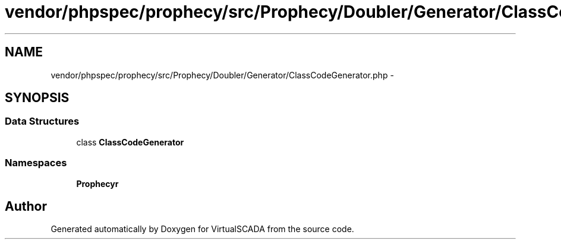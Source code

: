 .TH "vendor/phpspec/prophecy/src/Prophecy/Doubler/Generator/ClassCodeGenerator.php" 3 "Tue Apr 14 2015" "Version 1.0" "VirtualSCADA" \" -*- nroff -*-
.ad l
.nh
.SH NAME
vendor/phpspec/prophecy/src/Prophecy/Doubler/Generator/ClassCodeGenerator.php \- 
.SH SYNOPSIS
.br
.PP
.SS "Data Structures"

.in +1c
.ti -1c
.RI "class \fBClassCodeGenerator\fP"
.br
.in -1c
.SS "Namespaces"

.in +1c
.ti -1c
.RI " \fBProphecy\\Doubler\\Generator\fP"
.br
.in -1c
.SH "Author"
.PP 
Generated automatically by Doxygen for VirtualSCADA from the source code\&.
